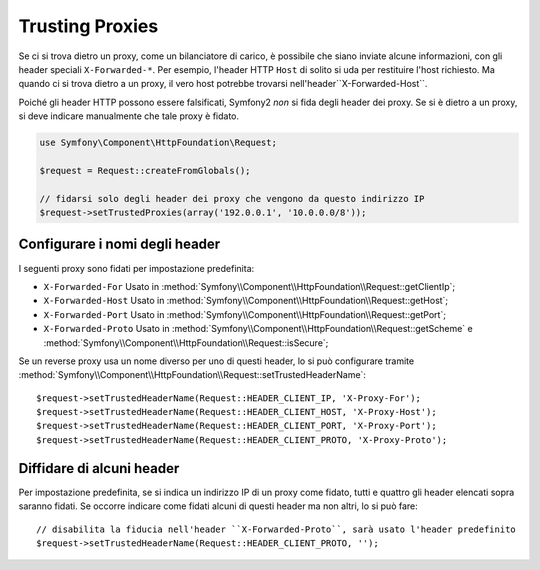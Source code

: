 .. index::
   single: Request; Trusted Proxies

Trusting Proxies
================

Se ci si trova dietro un proxy, come un bilanciatore di carico, è possibile che
siano inviate alcune informazioni, con gli header speciali ``X-Forwarded-*``.
Per esempio, l'header HTTP ``Host`` di solito si uda per restituire
l'host richiesto. Ma quando ci si trova dietro a un proxy, il vero host potrebbe
trovarsi nell'header``X-Forwarded-Host``.

Poiché gli header HTTP possono essere falsificati, Symfony2 *non* si fida degli
header dei proxy. Se si è dietro a un proxy, si deve indicare manualmente che
tale proxy è fidato.

.. versionadded:: 2.3
    È stato aggiunto il supporto alla notazione CIDR , quindi si possono inserire
    intere sotto-reti (p.e. ``10.0.0.0/8``, ``fc00::/7``).

.. code-block:: php

    use Symfony\Component\HttpFoundation\Request;

    $request = Request::createFromGlobals();

    // fidarsi solo degli header dei proxy che vengono da questo indirizzo IP
    $request->setTrustedProxies(array('192.0.0.1', '10.0.0.0/8'));

Configurare i nomi degli header
-------------------------------

I seguenti proxy sono fidati per impostazione predefinita:

* ``X-Forwarded-For`` Usato in :method:`Symfony\\Component\\HttpFoundation\\Request::getClientIp`;
* ``X-Forwarded-Host`` Usato in :method:`Symfony\\Component\\HttpFoundation\\Request::getHost`;
* ``X-Forwarded-Port`` Usato in :method:`Symfony\\Component\\HttpFoundation\\Request::getPort`;
* ``X-Forwarded-Proto`` Usato in :method:`Symfony\\Component\\HttpFoundation\\Request::getScheme` e :method:`Symfony\\Component\\HttpFoundation\\Request::isSecure`;

Se un reverse proxy usa un nome diverso per uno di questi header, lo si può
configurare tramite :method:`Symfony\\Component\\HttpFoundation\\Request::setTrustedHeaderName`::

    $request->setTrustedHeaderName(Request::HEADER_CLIENT_IP, 'X-Proxy-For');
    $request->setTrustedHeaderName(Request::HEADER_CLIENT_HOST, 'X-Proxy-Host');
    $request->setTrustedHeaderName(Request::HEADER_CLIENT_PORT, 'X-Proxy-Port');
    $request->setTrustedHeaderName(Request::HEADER_CLIENT_PROTO, 'X-Proxy-Proto');

Diffidare di alcuni header
--------------------------

Per impostazione predefinita, se si indica un indirizzo IP di un proxy come fidato, tutti e quattro gli header
elencati sopra saranno fidati. Se occorre indicare come fidati alcuni di questi header ma
non altri, lo si può fare::

    // disabilita la fiducia nell'header ``X-Forwarded-Proto``, sarà usato l'header predefinito
    $request->setTrustedHeaderName(Request::HEADER_CLIENT_PROTO, '');
